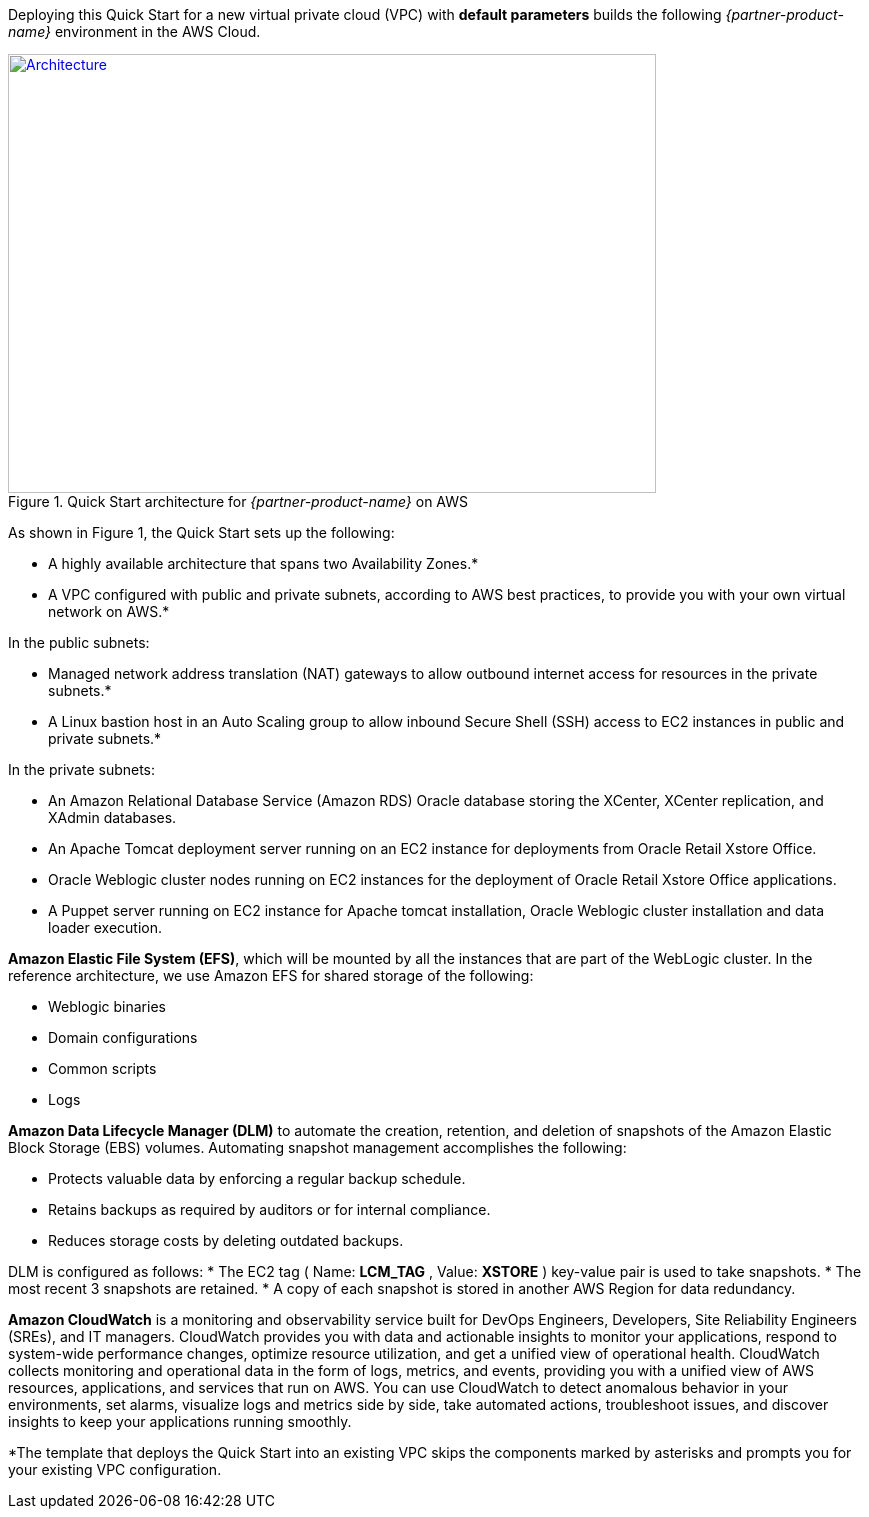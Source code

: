 Deploying this Quick Start for a new virtual private cloud (VPC) with
*default parameters* builds the following _{partner-product-name}_ environment in the
AWS Cloud.

// Replace this example diagram with your own. Send us your source PowerPoint file. Be sure to follow our guidelines here : http://(we should include these points on our contributors giude)
[#architecture1]
.Quick Start architecture for _{partner-product-name}_ on AWS
[link=images/architecture_diagram.png]
image::../images/architecture_diagram.png[Architecture,width=648,height=439]

As shown in Figure 1, the Quick Start sets up the following:

* A highly available architecture that spans two Availability Zones.*
* A VPC configured with public and private subnets, according to AWS
best practices, to provide you with your own virtual network on AWS.*

In the public subnets:

* Managed network address translation (NAT) gateways to allow outbound
internet access for resources in the private subnets.*
* A Linux bastion host in an Auto Scaling group to allow inbound Secure
Shell (SSH) access to EC2 instances in public and private subnets.*

In the private subnets:
// Add bullet points for any additional components that are included in the deployment. Make sure that the additional components are also represented in the architecture diagram.

* An Amazon Relational Database Service (Amazon RDS) Oracle database storing the XCenter, XCenter replication, and XAdmin databases.
* An Apache Tomcat deployment server running on an EC2 instance for deployments from Oracle Retail Xstore Office.
* Oracle Weblogic cluster nodes running on EC2 instances for the deployment of Oracle Retail Xstore Office applications.
* A Puppet server running on EC2 instance for Apache tomcat installation, Oracle Weblogic cluster installation and data loader execution.

*Amazon Elastic File System (EFS)*, which will be mounted by all the instances that are part of the WebLogic cluster. In the reference architecture, we use Amazon EFS for shared storage of the following:

* Weblogic binaries
* Domain configurations
* Common scripts
* Logs

*Amazon Data Lifecycle Manager (DLM)* to automate the creation, retention, and deletion of snapshots of the Amazon Elastic Block Storage (EBS) volumes. Automating snapshot management accomplishes the following:

* Protects valuable data by enforcing a regular backup schedule.
* Retains backups as required by auditors or for internal compliance.
* Reduces storage costs by deleting outdated backups.

DLM is configured as follows:  
* The EC2 tag ( Name: *LCM_TAG* , Value: *XSTORE* ) key-value pair is used to take snapshots.
* The most recent 3 snapshots are retained. 
* A copy of each snapshot is stored in another AWS Region for data redundancy.

*Amazon CloudWatch* is a monitoring and observability service built for DevOps Engineers, Developers, Site Reliability Engineers (SREs), and IT managers. CloudWatch provides you with data and actionable insights to monitor your applications, respond to system-wide performance changes, optimize resource utilization, and get a unified view of operational health. CloudWatch collects monitoring and operational data in the form of logs, metrics, and events, providing you with a unified view of AWS resources, applications, and services that run on AWS. You can use CloudWatch to detect anomalous behavior in your environments, set alarms, visualize logs and metrics side by side, take automated actions, troubleshoot issues, and discover insights to keep your applications running smoothly. 

*The template that deploys the Quick Start into an existing VPC skips the components marked by asterisks and prompts you for your existing VPC configuration. 
